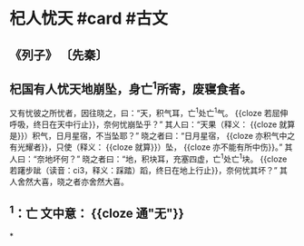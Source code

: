* 杞人忧天 #card #古文
:PROPERTIES:
:card-last-interval: 38.63
:card-repeats: 4
:card-ease-factor: 2.9
:card-next-schedule: 2022-09-23T15:26:22.583Z
:card-last-reviewed: 2022-08-16T00:26:22.633Z
:card-last-score: 5
:END:
** 《列子》 〔先秦〕
** 杞国有人忧天地崩坠，身亡^{1}所寄，废寝食者。
又有忧彼之所忧者，因往晓之，曰：“天，积气耳，亡^{1}处亡^{1}气。 {{cloze 若屈伸呼吸，终日在天中行止}}，奈何忧崩坠乎？”
其人曰：“天果（释义： {{cloze 就算是}}）积气，日月星宿，不当坠耶？”
晓之者曰：“日月星宿， {{cloze 亦积气中之有光耀者}}，只使（释义： {{cloze 就算}}）坠， {{cloze 亦不能有所中伤}}。”
其人曰：“奈地坏何？”
晓之者曰：“地，积块耳，充塞四虚，亡^{1}处亡^{1}块。 {{cloze 若躇步跐（读音：ci3，释义：踩踏）蹈，终日在地上行止}}，奈何忧其坏？”
其人舍然大喜，晓之者亦舍然大喜。
** ^{1}：亡 文中意： {{cloze 通"无"}}
*